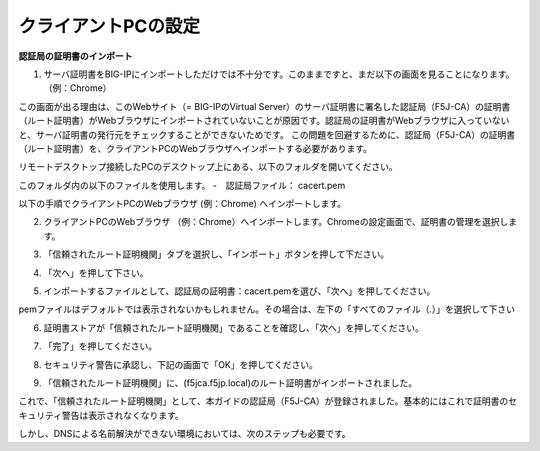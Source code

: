 クライアントPCの設定
===========================

**認証局の証明書のインポート**

(1)	サーバ証明書をBIG-IPにインポートしただけでは不十分です。このままですと、まだ以下の画面を見ることになります。（例：Chrome）

.. image:: images/mod4-4-1.png
   :scale: 40%

この画面が出る理由は、このWebサイト（= BIG-IPのVirtual Server）のサーバ証明書に署名した認証局（F5J-CA）の証明書（ルート証明書）がWebブラウザにインポートされていないことが原因です。認証局の証明書がWebブラウザに入っていないと、サーバ証明書の発行元をチェックすることができないためです。
この問題を回避するために、認証局（F5J-CA）の証明書（ルート証明書）を、クライアントPCのWebブラウザへインポートする必要があります。

リモートデスクトップ接続したPCのデスクトップ上にある、以下のフォルダを開いてください。

.. image:: images/mod4-4-2.png
   :scale: 40%

このフォルダ内の以下のファイルを使用します。
-　認証局ファイル：	cacert.pem

以下の手順でクライアントPCのWebブラウザ (例：Chrome) へインポートします。

(2)	クライアントPCのWebブラウザ （例：Chrome）へインポートします。Chromeの設定画面で、証明書の管理を選択します。

.. image:: images/mod4-4-3.png
   :scale: 40%

(3)	「信頼されたルート証明機関」タブを選択し、「インポート」ボタンを押して下ださい。

.. image:: images/mod4-4-4.png
   :scale: 40%

(4)	「次へ」を押して下さい。

.. image:: images/mod4-4-5.png
   :scale: 40%

(5)	インポートするファイルとして、認証局の証明書：cacert.pemを選び、「次へ」を押してください。

.. image:: images/mod4-4-6.png
   :scale: 40%

pemファイルはデフォルトでは表示されないかもしれません。その場合は、左下の「すべてのファイル（*.*）」を選択して下さい

.. image:: images/mod4-4-7.png
   :scale: 40%

(6)	証明書ストアが「信頼されたルート証明機関」であることを確認し、「次へ」を押してください。

.. image:: images/mod4-4-8.png
   :scale: 40%

(7)	「完了」を押してください。

.. image:: images/mod4-4-9.png
   :scale: 40%

(8)	セキュリティ警告に承認し、下記の画面で「OK」を押してください。

.. image:: images/mod4-4-10.png
   :scale: 40%

(9)	「信頼されたルート証明機関」に、(f5jca.f5jp.local)のルート証明書がインポートされました。

.. image:: images/mod4-4-11.png
   :scale: 40%

これで、「信頼されたルート証明機関」として、本ガイドの認証局（F5J-CA）が登録されました。基本的にはこれで証明書のセキュリティ警告は表示されなくなります。

しかし、DNSによる名前解決ができない環境においては、次のステップも必要です。
